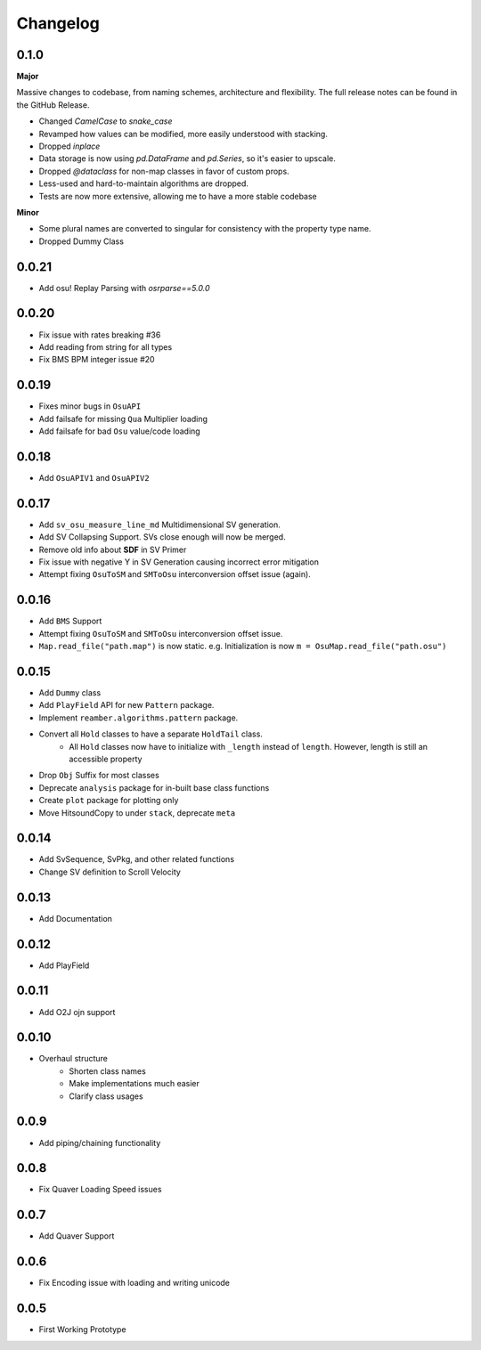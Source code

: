 Changelog
=========

0.1.0
-----
**Major**

Massive changes to codebase, from naming schemes, architecture and flexibility. The full release notes can be found
in the GitHub Release.

- Changed `CamelCase` to `snake_case`
- Revamped how values can be modified, more easily understood with stacking.
- Dropped `inplace`
- Data storage is now using `pd.DataFrame` and `pd.Series`, so it's easier to upscale.
- Dropped `@dataclass` for non-map classes in favor of custom props.
- Less-used and hard-to-maintain algorithms are dropped.
- Tests are now more extensive, allowing me to have a more stable codebase

**Minor**

- Some plural names are converted to singular for consistency with the property type name.
- Dropped Dummy Class

0.0.21
------

- Add osu! Replay Parsing with `osrparse==5.0.0`

0.0.20
------

- Fix issue with rates breaking #36
- Add reading from string for all types
- Fix BMS BPM integer issue #20

0.0.19
------

- Fixes minor bugs in ``OsuAPI``
- Add failsafe for missing ``Qua`` Multiplier loading
- Add failsafe for bad ``Osu`` value/code loading

0.0.18
------
- Add ``OsuAPIV1`` and ``OsuAPIV2``

0.0.17
------
- Add ``sv_osu_measure_line_md`` Multidimensional SV generation.
- Add SV Collapsing Support. SVs close enough will now be merged.
- Remove old info about **SDF** in SV Primer
- Fix issue with negative Y in SV Generation causing incorrect error mitigation
- Attempt fixing ``OsuToSM`` and ``SMToOsu`` interconversion offset issue (again).

0.0.16
------
- Add ``BMS`` Support
- Attempt fixing ``OsuToSM`` and ``SMToOsu`` interconversion offset issue.
- ``Map.read_file("path.map")`` is now static. e.g. Initialization is now ``m = OsuMap.read_file("path.osu")``

0.0.15
------
- Add ``Dummy`` class
- Add ``PlayField`` API for new ``Pattern`` package.
- Implement ``reamber.algorithms.pattern`` package.
- Convert all ``Hold`` classes to have a separate ``HoldTail`` class.
    - All ``Hold`` classes now have to initialize with ``_length`` instead of ``length``. However, length is still an
      accessible property
- Drop ``Obj`` Suffix for most classes
- Deprecate ``analysis`` package for in-built base class functions
- Create ``plot`` package for plotting only
- Move HitsoundCopy to under ``stack``, deprecate ``meta``

0.0.14
------
- Add SvSequence, SvPkg, and other related functions
- Change SV definition to Scroll Velocity

0.0.13
------
- Add Documentation

0.0.12
------
- Add PlayField

0.0.11
------
- Add O2J ojn support

0.0.10
------
- Overhaul structure
    - Shorten class names
    - Make implementations much easier
    - Clarify class usages

0.0.9
------
- Add piping/chaining functionality

0.0.8
------
- Fix Quaver Loading Speed issues

0.0.7
------
- Add Quaver Support

0.0.6
------
- Fix Encoding issue with loading and writing unicode

0.0.5
------
- First Working Prototype